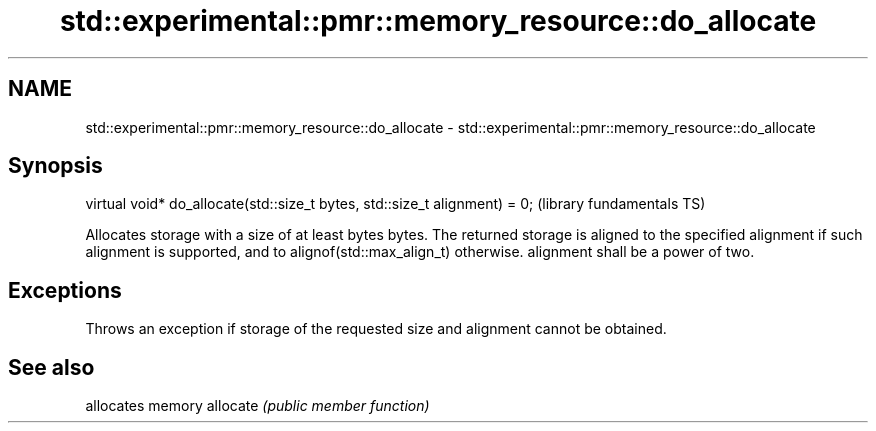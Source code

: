 .TH std::experimental::pmr::memory_resource::do_allocate 3 "2020.03.24" "http://cppreference.com" "C++ Standard Libary"
.SH NAME
std::experimental::pmr::memory_resource::do_allocate \- std::experimental::pmr::memory_resource::do_allocate

.SH Synopsis

virtual void* do_allocate(std::size_t bytes, std::size_t alignment) = 0;  (library fundamentals TS)

Allocates storage with a size of at least bytes bytes. The returned storage is aligned to the specified alignment if such alignment is supported, and to alignof(std::max_align_t) otherwise.
alignment shall be a power of two.

.SH Exceptions

Throws an exception if storage of the requested size and alignment cannot be obtained.

.SH See also


         allocates memory
allocate \fI(public member function)\fP




